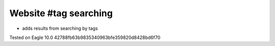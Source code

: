 ========================
 Website #tag searching
========================

* adds results from searching by tags

Tested on Eagle 10.0 42788fb63b9835340963bfe359820d8428bd6f70

